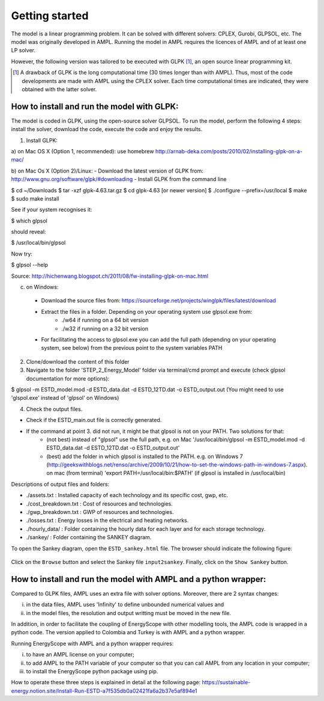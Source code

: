 Getting started
+++++++++++++++

The model is a linear programming problem. It can be solved with different solvers: CPLEX, Gurobi, GLPSOL, etc. 
The model was originally developed in AMPL. Running the model in AMPL requires the licences of AMPL and of at least one LP solver.  

However, the following version was tailored to be executed with GLPK [1]_, an open source linear programming kit. 


.. [1]
    A drawback of GLPK is the long computational time (30 times longer than with AMPL). Thus, most of the code developments are made with AMPL using the CPLEX solver. Each time computational times are indicated, they were obtained with the latter solver.


How to install and run the model with GLPK:
===========================================
The model is coded in GLPK, using the open-source solver GLPSOL. To run the model, perform the following 4 steps: install the solver, download the code, execute the code and enjoy the results.


1. Install GLPK:

a) on Mac OS X (Option 1, recommended): use homebrew
http://arnab-deka.com/posts/2010/02/installing-glpk-on-a-mac/

b) on Mac Os X (Option 2)/Linux:
- Download the latest version of GLPK from: http://www.gnu.org/software/glpk/#downloading
- Install GLPK from the command line

$ cd ~/Downloads  
$ tar -xzf glpk-4.63.tar.gz  
$ cd  glpk-4.63 [or newer version]  
$ ./configure --prefix=/usr/local  
$ make  
$ sudo make install  

See if your system recognises it:

$ which glpsol

should reveal:

$ /usr/local/bin/glpsol

Now try:

$ glpsol --help

Source: http://hichenwang.blogspot.ch/2011/08/fw-installing-glpk-on-mac.html

c) on Windows:

  - Download the source files from: https://sourceforge.net/projects/winglpk/files/latest/download
  - Extract the files in a folder. Depending on your operating system use glpsol.exe from:
      * ./w64 if running on a 64 bit version
      * ./w32 if running on a 32 bit version
  - For facilitating the access to glpsol.exe you can add the full path (depending on your operating system, see below) from the previous point to the system variables PATH

2. Clone/download the content of this folder

3. Navigate to the folder 'STEP_2_Energy_Model' folder via terminal/cmd prompt and execute (check glpsol documentation for more options):

$ glpsol -m ESTD_model.mod -d ESTD_data.dat -d ESTD_12TD.dat -o ESTD_output.out
(You might need to use 'glspol.exe' instead of 'glpsol' on Windows)

4. Check the output files.

- Check if the ESTD_main.out file is correctly generated.
- If the command at point 3. did not run, it might be that glpsol is not on your PATH. Two solutions for that:
    * (not best) instead of "glpsol" use the full path, e.g. on Mac '/usr/local/bin/glpsol  -m ESTD_model.mod -d ESTD_data.dat -d ESTD_12TD.dat -o ESTD_output.out'
    * (best) add the folder in which glpsol is installed to the PATH. e.g. on Windows 7 (http://geekswithblogs.net/renso/archive/2009/10/21/how-to-set-the-windows-path-in-windows-7.aspx). on mac (from terminal) 'export PATH=/usr/local/bin:$PATH' (if glpsol is installed in /usr/local/bin)

Descriptions of output files and folders: 

- ./assets.txt : Installed capacity of each technology and its specific cost, gwp, etc. 
- ./cost_breakdown.txt : Cost of resources and technologies. 
- ./gwp_breakdown.txt : GWP of resources and technologies. 
- ./losses.txt : Energy losses in the electrical and heating networks. 
- ./hourly_data/ : Folder containing the hourly data for each layer and for each storage technology. 
- ./sankey/ : Folder containing the SANKEY diagram. 

To open the Sankey diagram, open the ``ESTD_sankey.html`` file. The browser should indicate the following figure:

.. figure:: /images/sankey_select_file.png

Click on the ``Browse`` button and select the Sankey file ``input2sankey``. Finally, click on the ``Show Sankey`` button.

How to install and run the model with AMPL and a python wrapper:
================================================================

Compared to GLPK files, AMPL uses an extra file with solver options. Moreover, there are 2 syntax changes: 

(i) in the data files, AMPL uses 'Infinity' to define unbounded numerical values and 
(ii) in the model files, the resolution and output writting must be moved in the new file.

In addition, in order to facilitate the coupling of EnergyScope with other modelling tools, the AMPL code is wrapped in a python code. The version applied to Colombia and Turkey is with AMPL and a python wrapper.

Running EnergyScope with AMPL and a python wrapper requires:

(i) to have an AMPL license on your computer;
(ii) to add AMPL to the PATH variable of your computer so that you can call AMPL from any location in your computer;
(iii) to install the EnergyScope python package using pip.

How to operate these three steps is explained in detail at the following page: https://sustainable-energy.notion.site/Install-Run-ESTD-a7f535db0a02421fa6a2b37e5af894e1


